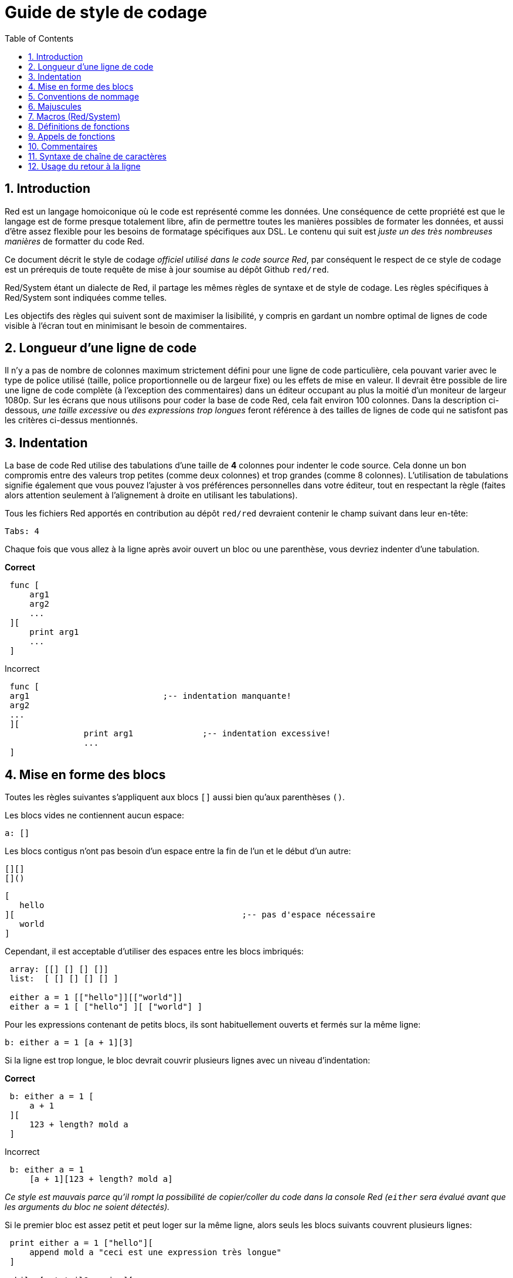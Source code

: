 = Guide de style de codage
:toc:
:numbered:

== Introduction 

Red est un langage homoiconique où le code est représenté comme les données. Une conséquence de cette propriété est que le langage est de forme presque totalement libre, afin de permettre toutes les manières possibles de formater les données, et aussi d'être assez flexible pour les besoins de formatage spécifiques aux DSL. Le contenu qui suit est _juste un des très nombreuses manières_ de formatter du code Red.

Ce document décrit le style de codage _officiel utilisé dans le code source Red_, par conséquent le respect de ce style de codage est un prérequis de toute requête de mise à jour soumise au dépôt Github `red/red`.

Red/System étant un dialecte de Red, il partage les mêmes règles de syntaxe et de style de codage. Les règles spécifiques à Red/System sont indiquées comme telles.

Les objectifs des règles qui suivent sont de maximiser la lisibilité, y compris en gardant un nombre optimal de lignes de code visible à l'écran tout en minimisant le besoin de commentaires.

== Longueur d'une ligne de code

Il n'y a pas de nombre de colonnes maximum strictement défini pour une ligne de code particulière, cela pouvant varier avec le type de police utilisé (taille, police proportionnelle ou de largeur fixe) ou les effets de mise en valeur. Il devrait être possible de lire une ligne de code complète (à l'exception des commentaires) dans un éditeur occupant au plus la moitié d'un moniteur de largeur 1080p. Sur les écrans que nous utilisons pour coder la base de code Red, cela fait environ 100 colonnes. Dans la description ci-dessous, _une taille excessive_ ou _des expressions trop longues_ feront référence à des tailles de lignes de code qui ne satisfont pas les critères ci-dessus mentionnés.

== Indentation 

La base de code Red utilise des tabulations d'une taille de *4* colonnes pour indenter le code source. Cela donne un bon compromis entre des valeurs trop petites (comme deux colonnes) et trop grandes (comme 8 colonnes). L'utilisation de tabulations signifie également que vous pouvez l'ajuster à vos préférences personnelles dans votre éditeur, tout en respectant la règle (faites alors attention seulement à l'alignement à droite en utilisant les tabulations).

Tous les fichiers Red apportés en contribution au dépôt `red/red` devraient contenir le champ suivant dans leur en-tête:

 Tabs: 4

Chaque fois que vous allez à la ligne après avoir ouvert un bloc ou une parenthèse, vous devriez indenter d'une tabulation.

*Correct*

----
 func [
     arg1
     arg2
     ...
 ][
     print arg1
     ...
 ]
----

Incorrect

---- 
 func [
 arg1				;-- indentation manquante!
 arg2
 ...
 ][
		print arg1		;-- indentation excessive!
		...
 ]
----

== Mise en forme des blocs

Toutes les règles suivantes s'appliquent aux blocs `[]` aussi bien qu'aux parenthèses `()`.

Les blocs vides ne contiennent aucun espace:
 
 a: []
 
Les blocs contigus n'ont pas besoin d'un espace entre la fin de l'un et le début d'un autre:
 
 [][]
 []()

 [
    hello
 ][						;-- pas d'espace nécessaire
	   world
 ]
 
Cependant, il est acceptable d'utiliser des espaces entre les blocs imbriqués:

----
 array: [[] [] [] []]
 list:  [ [] [] [] [] ]

 either a = 1 [["hello"]][["world"]]
 either a = 1 [ ["hello"] ][ ["world"] ]
----

Pour les expressions contenant de petits blocs, ils sont habituellement ouverts et fermés sur la même ligne:
 
 b: either a = 1 [a + 1][3]
 
Si la ligne est trop longue, le bloc devrait couvrir plusieurs lignes avec un niveau d'indentation:

*Correct*

----
 b: either a = 1 [
     a + 1
 ][
     123 + length? mold a
 ]
----

Incorrect

----
 b: either a = 1 
     [a + 1][123 + length? mold a]
----

_Ce style est mauvais parce qu'il rompt la possibilité de copier/coller du code dans la console Red (`either` sera évalué avant que les arguments du bloc ne soient détectés)._

Si le premier bloc est assez petit et peut loger sur la même ligne, alors seuls les blocs suivants couvrent plusieurs lignes:

----
 print either a = 1 ["hello"][
     append mold a "ceci est une expression très longue"
 ]

 while [not tail? series][
     print series/1
     series: next series
 ]
----

== Conventions de nommage

Les *noms de variables* devraient être des *noms* d'un seul mot. Choisissez des mots qui sont courts et le plus significatifs possible. Les noms communs devraient être utilisés d'abord (_particulièrement s'ils sont déjà utilisés dans du code source Red dans le même contexte_). Au besoin, utilisez un http://www.thesaurus.com/browse/synonym[dictionnaire de synonymes] pour trouver le meilleur mot pour votre usage.
Les mots d'une seule lettre ou abrégés (excepté lorsque le mot abrégé est d'usage courant) devraient être évités autant que possible.

Dans les noms faits de plusieurs mots ceux-ci sont séparés par un tiret `-`. Utilisez un nom de deux mots uniquement lorsqu'un mot unique adéquat ne peut être trouvé ou prêterait trop à confusion avec d'autres déjà utilisés. Les noms de variables faits de plus de deux mots devraient n'être utilisés que dans de rares cas. L'utilisation dans la mesure du possible de noms d'un seul mot rend le code horizontalement bien plus compact, ce qui augmente beaucoup la lisibilité. Evitez une verbosité inutile.

*Correct*

----
 code: 123456
 name: "John"
 table: [2 6 8 4 3]
 lost-items: []

 unless tail? list [author: select list index]
----

Incorrect

----
 code_for_article: 123456
 Mytable: [2 6 8 4 3]
 lostItems: []

 unless tail? list-of-books [author-property: select list-of-books selected-index]
----

Les *noms de fonctions* devraient s'efforcer d'être des _verbes_ d'un seul mot, afin d'exprimer une action, bien que des noms de deux ou trois mots soient souvent nécessaires. Dépasser trois mots devrait être évité autant que possible. Les conventions de nommage des variables s'appliquent également aux noms de fonctions. Un nom ou un adjectif suivi par un point d'interrogation est aussi accepté. Souvent, cela indique que la valeur renvoyée est du type `logic!`, mais cela n'est pas une règle stricte, étant donné qu'il est pratique de former des noms d'actions d'un seul mot pour récupérer une propriété (e.g. `length?`, `index?`). Lorsque vous formez des noms de fonctions avec deux mots ou plus, mettez toujours le verbe en première position. Si les noms de variables et de fonctions sont choisis avec soin, le code devient presque auto-documenté, ce qui réduit souvent le besoin de commentaires.

*Correct*

----
 make:   func [...
 reduce: func [...
 allow:  func [...
 crunch: func [...
----

Incorrect

----
 length:    func [...
 future:    func [...
 position:  func [...
 blue-fill: func [...		;-- devrait être fill-blue
----

Il y a une exception à ces règles de nommage qui s'applique aux noms d'API du système d'exploitation ou de tiers non-Red. Afin de rendre les noms de fonctions et de champs de structures spécifiques aux API facilement reconnaissables, leur nom original devrait être utilisé. Cela aide visuellement à distinguer de tels noms importés des noms courants du code Red ou Red/System. Par exemple:

----
 tagMSG: alias struct! [
     hWnd   [handle!]
     msg    [integer!]
     wParam [integer!]
     lParam [integer!]
     time   [integer!]
     x      [integer!]
     y      [integer!]	
  ]

 #import [
    "User32.dll" stdcall [
        CreateWindowEx: "CreateWindowExW" [
            dwExStyle    [integer!]
            lpClassName  [c-string!]
            lpWindowName [c-string!]
            dwStyle      [integer!]
            x            [integer!]
            y            [integer!]
            nWidth       [integer!]
            nHeight      [integer!]
            hWndParent   [handle!]
            hMenu        [handle!]
            hInstance    [handle!]
            lpParam      [int-ptr!]
            return:      [handle!]
        ]
    ]
]
----

== Majuscules 

Tous les noms de variables et de fonctions devraient être en minuscules par défaut, sauf bonne raison d'utiliser des majuscules telle que:

* le nom est un acronyme e.g. GMT (Greenwich Mean Time)
* le nom est associé à une API du système d'exploitation ou de tiers (non-Red)

== Macros (Red/System) anchor:macros-redsystem[]

Appliquez les mêmes conventions de nommage pour choisir les noms de macros Red/System. Les macros utilisent généralement des majuscules pour leurs noms, c'est une manière de les distinguer facilement du reste du code (sauf si l'on a l'intention explicite de les faire ressembler à du code normal, comme les définitions de types de données pseudo-personnalisés). Lorsque des mots multiples sont utilisés, ils sont séparés par un tiret de soulignement `_` pour accroître encore la différence avec le code habituel.

_(TBD: extraire tous les noms d'un seul mot utilisés dans la base de code Red à titre d'exemples)_

== Définitions de fonctions 

La règle générale est de garder le bloc de spécifications sur une seule ligne. Le bloc corps peut être sur la même ligne ou sur plusieurs lignes. Dans le cas de Red/System, comme les blocs de spécifications tendent à être plus longs, la plupart des blocs de spécifications de fonctions couvrent plusieurs lignes, aussi à des fins de cohérence visuelle même les petits blocs sont souvent décomposés.

*Correct*

----
 do-nothing: func [][]
 increment: func [n [integer!]][n + 1]

 increment: func [n [integer!]][
    n + 1
 ]

 increment: func [
     n [integer!]
 ][
     n + 1
 ]
----

Incorrect

----
 do-nothing: func [
 ][
 ]

 do-nothing: func [

 ][

 ]

 increment: func [
     n [integer!]
 ][n + 1]
----

Quand le bloc de spécifications est trop long il devrait être décomposé sur plusieurs lignes. Si ce bloc est décomposé, chaque qualification de type doit être sur la même ligne que son argument. Le bloc d'attributs optionnels devrait être sur sa propre ligne. Chaque raffinement commence sur une nouvelle ligne. S'il est suivi d'un seul argument, cet argument peut être sur la même ligne ou sur une nouvelle ligne avec une indentation (soyez juste cohérent avec les autres raffinements dans le même bloc de spécifications). Pour le raffinement `/local`, si les mots locaux ne sont pas suivis par une annotation de type, ils peuvent être mis sur la même ligne.

Quand on déplie le bloc de spécifications sur plusieurs lignes, il est recommandé d'aligner les qualifications de types de données des arguments consécutifs sur la même colonne pour une lecture facilitée. Un tel alignement se fait de préférence en utilisant des tabulations (si vous suivez strictement ces règles de codage), ou sinon, par des espaces.

*Correct*

----
 make-world: func [
     earth	 [word!]
     wind 	 [bitset!]
     fire	 [binary!]
     water	 [string!]
     /with
         thunder [url!]
     /only
     /into
         space   [block! none!]
     /local
	 plants animals men women computers robots
 ][
     ...
 ]
----

Incorrect

----
 make-world: func [
  	[throw] earth [word!]		;-- le bloc d'attributs n'est pas sur sa propre ligne
    	wind	[bitset!]
    	fire [binary!]			;-- qualification de type non alignée
    	water	[string!]
    	/with
            thunder [url!]
    	/only
    	/into space [block! none!]	;-- non cohérent avec la mise en forme de /with
    	/local
    	    plants animals		;-- ligne coupée trop tôt
    	    men women computers robots
][
	...
]
----

Pour les chaînes de documentation, la principale (décrivant la fonction) devrait être sur sa propre ligne si le bloc de spécifications est décomposé. Les chaînes de documentation d'arguments et de raffinements devraient être sur la même ligne que l'objet qu'elles décrivent. Les chaînes de documentation commencent par une lettre majuscule et n'ont pas besoin de point final (il est ajouté automatiquement lors de l'affichage à l'écran par la fonction `help`).

*Correct*

----
 increment: func ["Add 1 to the argument value" n][n + 1]

 make-world: func [
     "Build a new World"
     earth    [word!]      "1st element"
     wind     [bitset!]    "2nd element"
     fire     [binary!]    "3rd element"
     water    [string!]
     /with 		   "Additional element"
         thunder [url!]
     /only		   "Not implemented yet"
     /into		   "Provides a container"
         space [unset!]    "The container"
     /local
         plants animals men women computers robots
 ][
	...
 ]
----

Incorrect

----
 make-world: func ["Build a new World"	;-- devrait être sur une nouvelle ligne
     earth	[word!]		"1st element"
     wind	[bitset!]	  "2nd element"	;-- indentation excessive
     fire	[binary!]
     "3rd element"			;-- devrait être sur la même ligne que `fire`
     water	[string!]
     /with 			"Additional element"
    		thunder [url!]
     /only "Not implemented yet"	;-- devrait être aligné avec les autres chaînes de documentation
     /into
           "Provides a container"      ;-- devrait suivre le raffinement
    	    space [unset!]	"The container"
     /local
         plants animals men women computers robots
 ][
    	...
 ]
----

== Appels de fonctions

Les arguments suivent l'appel de fonction sur la même ligne. Si la ligne devient trop longue, les arguments peuvent être décomposés sur plusieurs lignes (un argument par ligne) avec une indentation.

*Correct*

----
 foo arg1 arg2 arg3 arg4 arg5

 process-many
     argument1
     argument2
     argument3
     argument4
     argument5
----

Incorrect

----
 foo arg1 arg2 arg3
     arg4 arg5

 foo
     arg1 arg2 arg3
     arg4 arg5

 process-many
     argument1
         argument2
             argument3
                 argument4
                     argument5
----

Pour les expressions longues avec de nombreuses parties imbriquées, il peut être difficile de repérer les limites de chaque expression. Il est permis (mais pas obligatoire) d'utiliser des parenthèses pour grouper un appel imbriqué avec ses arguments.

----
 head insert (copy/part [1 2 3 4] 2) (length? mold (2 + index? find "Hello" #"o"))

 head insert 
     copy/part [1 2 3 4] 2
     length? mold (2 + index? find "Hello" #"o")
----

== Commentaires 

Dans la base de code Red:

* les commentaires sont écrits en utilisant le préfixe `;--` (indication visuelle plus forte)
* les commentaires d'une seule ligne commencent colonne 57 (meilleure position en moyenne, sinon colonne 53).
* les commentaires sur plusieurs lignes se font en utilisant plusieurs préfixes d'une ligne plutôt que des constructions `comment {...}`.

La règle général est de mettre les commentaires sur la même ligne que le début du code correspondant plutôt que sur une nouvelle ligne, afin d'économiser notablement l'espace vertical. Cependant, si le commentaire est utilisé pour séparer plusieurs lignes de code, alors on peut le mettre sur une nouvelle ligne.

== Syntaxe de chaîne de caractères 

Utilisez `""` pour les chaînes d'une seule ligne. La forme `{}` est réservée pour les chaînes multilignes. Le respect de cette règle garantit:

* une représentation plus cohérente du code source avant et après le chargement (LOAD) du code
* une meilleure transmission du sens

Le cas où une chaîne d'une seule ligne inclut le caractère " lui-même fait exception à la règle. Dans ce cas, on préfère utiliser la forme `{}` plutôt que le code d'échappement du guillemet `^"` car cela est plus lisible.

== Usage du retour à la ligne 

TBD
